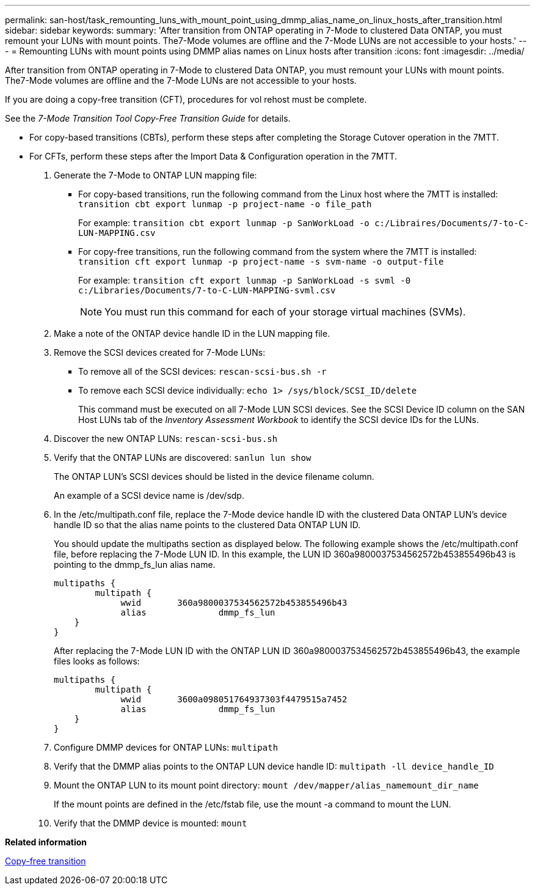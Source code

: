 ---
permalink: san-host/task_remounting_luns_with_mount_point_using_dmmp_alias_name_on_linux_hosts_after_transition.html
sidebar: sidebar
keywords: 
summary: 'After transition from ONTAP operating in 7-Mode to clustered Data ONTAP, you must remount your LUNs with mount points. The7-Mode volumes are offline and the 7-Mode LUNs are not accessible to your hosts.'
---
= Remounting LUNs with mount points using DMMP alias names on Linux hosts after transition
:icons: font
:imagesdir: ../media/

[.lead]
After transition from ONTAP operating in 7-Mode to clustered Data ONTAP, you must remount your LUNs with mount points. The7-Mode volumes are offline and the 7-Mode LUNs are not accessible to your hosts.

If you are doing a copy-free transition (CFT), procedures for vol rehost must be complete.

See the _7-Mode Transition Tool Copy-Free Transition Guide_ for details.

* For copy-based transitions (CBTs), perform these steps after completing the Storage Cutover operation in the 7MTT.
* For CFTs, perform these steps after the Import Data & Configuration operation in the 7MTT.

. Generate the 7-Mode to ONTAP LUN mapping file:
 ** For copy-based transitions, run the following command from the Linux host where the 7MTT is installed: `transition cbt export lunmap -p project-name -o file_path`
+
For example: `transition cbt export lunmap -p SanWorkLoad -o c:/Libraires/Documents/7-to-C-LUN-MAPPING.csv`

 ** For copy-free transitions, run the following command from the system where the 7MTT is installed: `transition cft export lunmap -p project-name -s svm-name -o output-file`
+
For example: `transition cft export lunmap -p SanWorkLoad -s svml -0 c:/Libraries/Documents/7-to-C-LUN-MAPPING-svml.csv`
+
NOTE: You must run this command for each of your storage virtual machines (SVMs).
. Make a note of the ONTAP device handle ID in the LUN mapping file.
. Remove the SCSI devices created for 7-Mode LUNs:
 ** To remove all of the SCSI devices: `rescan-scsi-bus.sh -r`
 ** To remove each SCSI device individually: `echo 1> /sys/block/SCSI_ID/delete`
+
This command must be executed on all 7-Mode LUN SCSI devices. See the SCSI Device ID column on the SAN Host LUNs tab of the _Inventory Assessment Workbook_ to identify the SCSI device IDs for the LUNs.
. Discover the new ONTAP LUNs: `rescan-scsi-bus.sh`
. Verify that the ONTAP LUNs are discovered: `sanlun lun show`
+
The ONTAP LUN's SCSI devices should be listed in the device filename column.
+
An example of a SCSI device name is /dev/sdp.

. In the /etc/multipath.conf file, replace the 7-Mode device handle ID with the clustered Data ONTAP LUN's device handle ID so that the alias name points to the clustered Data ONTAP LUN ID.
+
You should update the multipaths section as displayed below. The following example shows the /etc/multipath.conf file, before replacing the 7-Mode LUN ID. In this example, the LUN ID 360a9800037534562572b453855496b43 is pointing to the dmmp_fs_lun alias name.
+
----
multipaths {
        multipath {
             wwid	360a9800037534562572b453855496b43
             alias		dmmp_fs_lun
    }
}
----
+
After replacing the 7-Mode LUN ID with the ONTAP LUN ID 360a9800037534562572b453855496b43, the example files looks as follows:
+
----
multipaths {
        multipath {
             wwid	3600a098051764937303f4479515a7452
             alias		dmmp_fs_lun
    }
}
----

. Configure DMMP devices for ONTAP LUNs: `multipath`
. Verify that the DMMP alias points to the ONTAP LUN device handle ID: `multipath -ll device_handle_ID`
. Mount the ONTAP LUN to its mount point directory: `mount /dev/mapper/alias_namemount_dir_name`
+
If the mount points are defined in the /etc/fstab file, use the mount -a command to mount the LUN.

. Verify that the DMMP device is mounted: `mount`

*Related information*

http://docs.netapp.com/ontap-9/topic/com.netapp.doc.dot-7mtt-cft/home.html[Copy-free transition]
